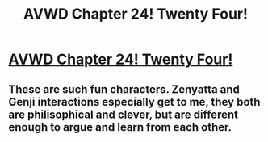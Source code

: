 #+TITLE: AVWD Chapter 24! Twenty Four!

* [[http://archiveofourown.org/works/9402014/chapters/25906707][AVWD Chapter 24! Twenty Four!]]
:PROPERTIES:
:Author: rationalidurr
:Score: 10
:DateUnix: 1500397239.0
:DateShort: 2017-Jul-18
:END:

** These are such fun characters. Zenyatta and Genji interactions especially get to me, they both are philisophical and clever, but are different enough to argue and learn from each other.
:PROPERTIES:
:Author: NotACauldronAgent
:Score: 1
:DateUnix: 1500404149.0
:DateShort: 2017-Jul-18
:END:
